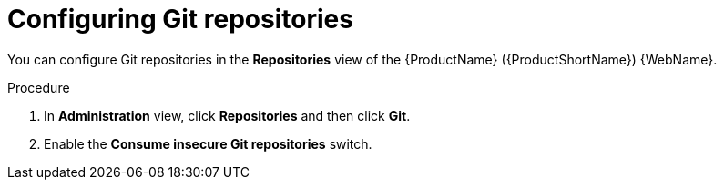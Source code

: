 // Module included in the following assemblies:
//
// * docs/web-console-guide/master.adoc

:_mod-docs-content-type: PROCEDURE
[id="configuring-git-repos_{context}"]
= Configuring Git repositories

You can configure Git repositories in the *Repositories* view of the {ProductName} ({ProductShortName}) {WebName}.

.Procedure

. In *Administration* view, click *Repositories* and then click *Git*.
// ![](/Tackle2/Views/GitConfig.png)
. Enable the *Consume insecure Git repositories* switch.
